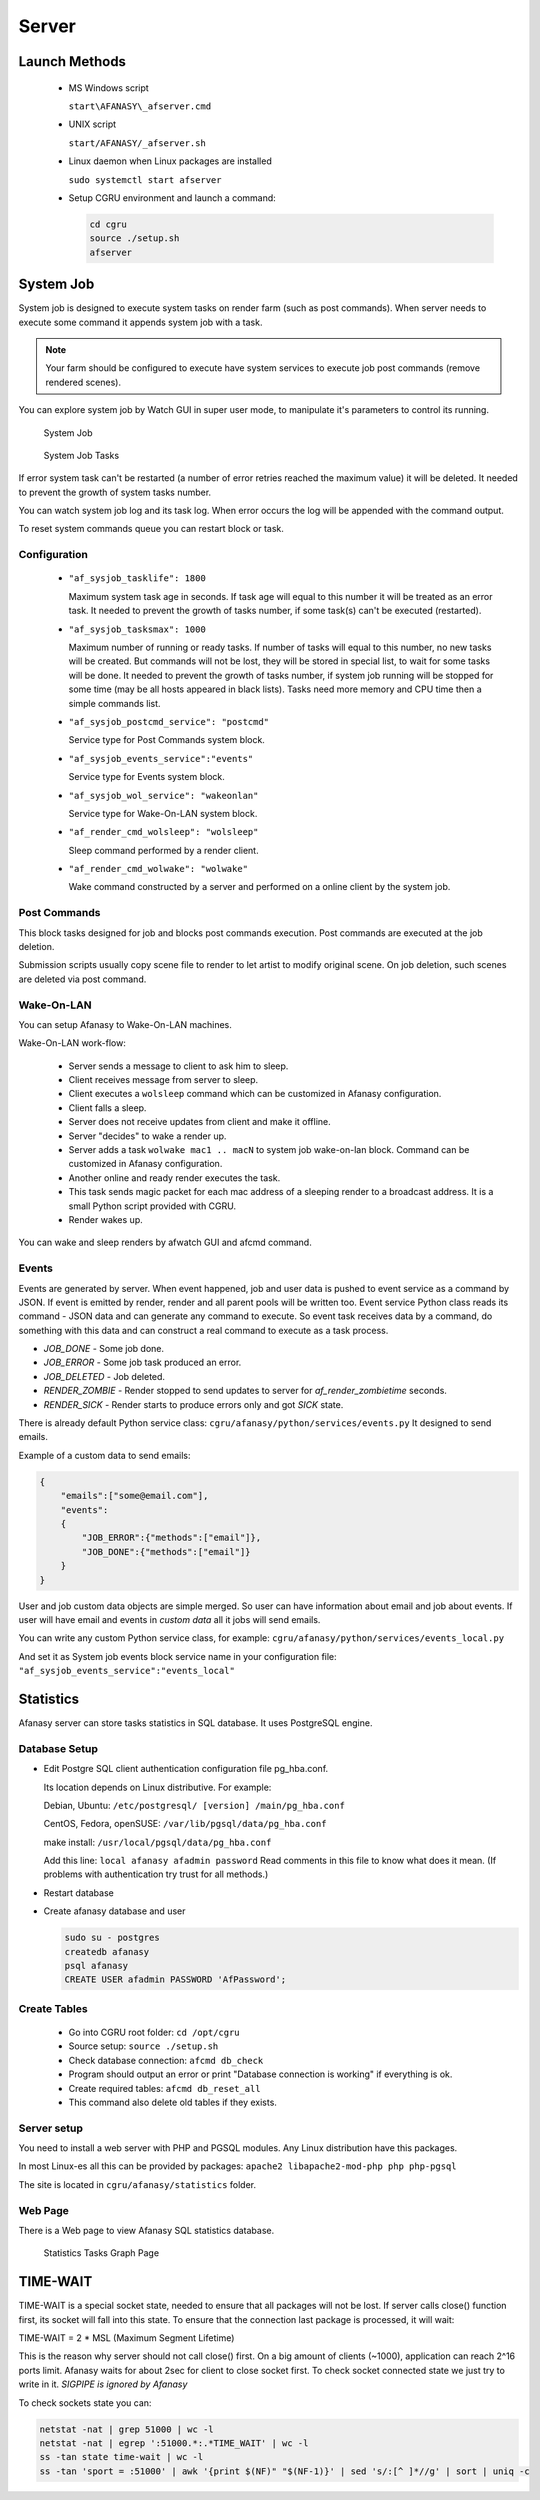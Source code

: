 Server
======

Launch Methods
--------------

 -  MS Windows script

    ``start\AFANASY\_afserver.cmd``

 -  UNIX script
    
    ``start/AFANASY/_afserver.sh``

 -  Linux daemon when Linux packages are installed

    ``sudo systemctl start afserver``

 -  Setup CGRU environment and launch a command:

    .. code-block:: bash

    	cd cgru
    	source ./setup.sh
    	afserver


System Job
----------

System job is designed to execute system tasks on render farm (such as post commands).
When server needs to execute some command it appends system job with a task.

.. note::

    Your farm should be configured to execute have system services to execute job post commands (remove rendered scenes).

You can explore system job by Watch GUI in super user mode,
to manipulate it's parameters to control its running.

.. figure:: images/sysjob_job.png

    System Job

.. figure:: images/sysjob_tasks.png

    System Job Tasks

If error system task can't be restarted (a number of error retries reached the maximum value) it will be deleted.
It needed to prevent the growth of system tasks number.

You can watch system job log and its task log.
When error occurs the log will be appended with the command output.

To reset system commands queue you can restart block or task.


Configuration
~~~~~~~~~~~~~

 -  ``"af_sysjob_tasklife": 1800``

    Maximum system task age in seconds.
    If task age will equal to this number it will be treated as an error task.
    It needed to prevent the growth of tasks number, if some task(s) can't be executed (restarted).

 -  ``"af_sysjob_tasksmax": 1000``

    Maximum number of running or ready tasks.
    If number of tasks will equal to this number, no new tasks will be created.
    But commands will not be lost, they will be stored in special list, to wait for some tasks will be done.
    It needed to prevent the growth of tasks number, if system job running will be stopped for some time (may be all hosts appeared in black lists).
    Tasks need more memory and CPU time then a simple commands list.

 -  ``"af_sysjob_postcmd_service": "postcmd"``

    Service type for Post Commands system block.

 -  ``"af_sysjob_events_service":"events"``

    Service type for Events system block.

 -  ``"af_sysjob_wol_service": "wakeonlan"``

    Service type for Wake-On-LAN system block.

 -  ``"af_render_cmd_wolsleep": "wolsleep"``

    Sleep command performed by a render client.

 -  ``"af_render_cmd_wolwake": "wolwake"``

    Wake command constructed by a server and performed on a online client by the system job. 


Post Commands
~~~~~~~~~~~~~

This block tasks designed for job and blocks post commands execution.
Post commands are executed at the job deletion.

Submission scripts usually copy scene file to render to let artist to modify original scene.
On job deletion, such scenes are deleted via post command. 

Wake-On-LAN
~~~~~~~~~~~

You can setup Afanasy to Wake-On-LAN machines.

Wake-On-LAN work-flow:

 -  Server sends a message to client to ask him to sleep.
 -  Client receives message from server to sleep.
 -  Client executes a ``wolsleep`` command which can be customized in Afanasy configuration.
 -  Client falls a sleep.
 -  Server does not receive updates from client and make it offline.
 -  Server "decides" to wake a render up.
 -  Server adds a task ``wolwake mac1 .. macN`` to system job wake-on-lan block. Command can be customized in Afanasy configuration.
 -  Another online and ready render executes the task.
 -  This task sends magic packet for each mac address of a sleeping render to a broadcast address. It is a small Python script provided with CGRU.
 -  Render wakes up.

You can wake and sleep renders by afwatch GUI and afcmd command.

Events
~~~~~~

Events are generated by server.
When event happened, job and user data is pushed to event service as a command by JSON.
If event is emitted by render, render and all parent pools will be written too.
Event service Python class reads its command - JSON data and can generate any command to execute.
So event task receives data by a command, do something with this data and can construct a real command to execute as a task process.

- *JOB_DONE* - Some job done.
- *JOB_ERROR* - Some job task produced an error.
- *JOB_DELETED* - Job deleted.
- *RENDER_ZOMBIE* - Render stopped to send updates to server for *af_render_zombietime* seconds.
- *RENDER_SICK* - Render starts to produce errors only and got *SICK* state.

There is already default Python service class:
``cgru/afanasy/python/services/events.py``
It designed to send emails.

Example of a custom data to send emails:

.. code-block:: json

    {
        "emails":["some@email.com"],
        "events":
        {
            "JOB_ERROR":{"methods":["email"]},
            "JOB_DONE":{"methods":["email"]}
        }
    }

User and job custom data objects are simple merged.
So user can have information about email and job about events.
If user will have email and events in *custom data* all it jobs will send emails.

You can write any custom Python service class, for example:
``cgru/afanasy/python/services/events_local.py``

And set it as System job events block service name in your configuration file:
``"af_sysjob_events_service":"events_local"``


Statistics
----------

Afanasy server can store tasks statistics in SQL database.
It uses PostgreSQL engine.

Database Setup
~~~~~~~~~~~~~~

-   Edit Postgre SQL client authentication configuration file pg_hba.conf.

    Its location depends on Linux distributive. For example:

    Debian, Ubuntu: ``/etc/postgresql/ [version] /main/pg_hba.conf``

    CentOS, Fedora, openSUSE: ``/var/lib/pgsql/data/pg_hba.conf``

    make install: ``/usr/local/pgsql/data/pg_hba.conf``

    Add this line:
    ``local afanasy afadmin password``
    Read comments in this file to know what does it mean.
    (If problems with authentication try trust for all methods.)

-   Restart database

-   Create afanasy database and user

    .. code-block:: bash

        sudo su - postgres
        createdb afanasy
        psql afanasy
        CREATE USER afadmin PASSWORD 'AfPassword';

Create Tables
~~~~~~~~~~~~~

 - Go into CGRU root folder:
   ``cd /opt/cgru``
 - Source setup:
   ``source ./setup.sh``
 - Check database connection:
   ``afcmd db_check``
 - Program should output an error or print "Database connection is working" if everything is ok.
 - Create required tables:
   ``afcmd db_reset_all``
 - This command also delete old tables if they exists.


Server setup
~~~~~~~~~~~~

You need to install a web server with PHP and PGSQL modules.
Any Linux distribution have this packages.

In most Linux-es all this can be provided by packages:
``apache2 libapache2-mod-php php php-pgsql``

The site is located in ``cgru/afanasy/statistics`` folder. 


Web Page
~~~~~~~~

There is a Web page to view Afanasy SQL statistics database.

.. figure:: images/stat_tasks.png

    Statistics Tasks Graph Page

TIME-WAIT
---------

TIME-WAIT is a special socket state, needed to ensure that all packages will not be lost.
If server calls close() function first, its socket will fall into this state.
To ensure that the connection last package is processed, it will wait:

TIME-WAIT = 2 * MSL (Maximum Segment Lifetime)

This is the reason why server should not call close() first.
On a big amount of clients (~1000), application can reach 2^16 ports limit.
Afanasy waits for about 2sec for client to close socket first.
To check socket connected state we just try to write in it.
*SIGPIPE is ignored by Afanasy*

To check sockets state you can:

.. code-block:: bash

    netstat -nat | grep 51000 | wc -l
    netstat -nat | egrep ':51000.*:.*TIME_WAIT' | wc -l
    ss -tan state time-wait | wc -l
    ss -tan 'sport = :51000' | awk '{print $(NF)" "$(NF-1)}' | sed 's/:[^ ]*//g' | sort | uniq -c

